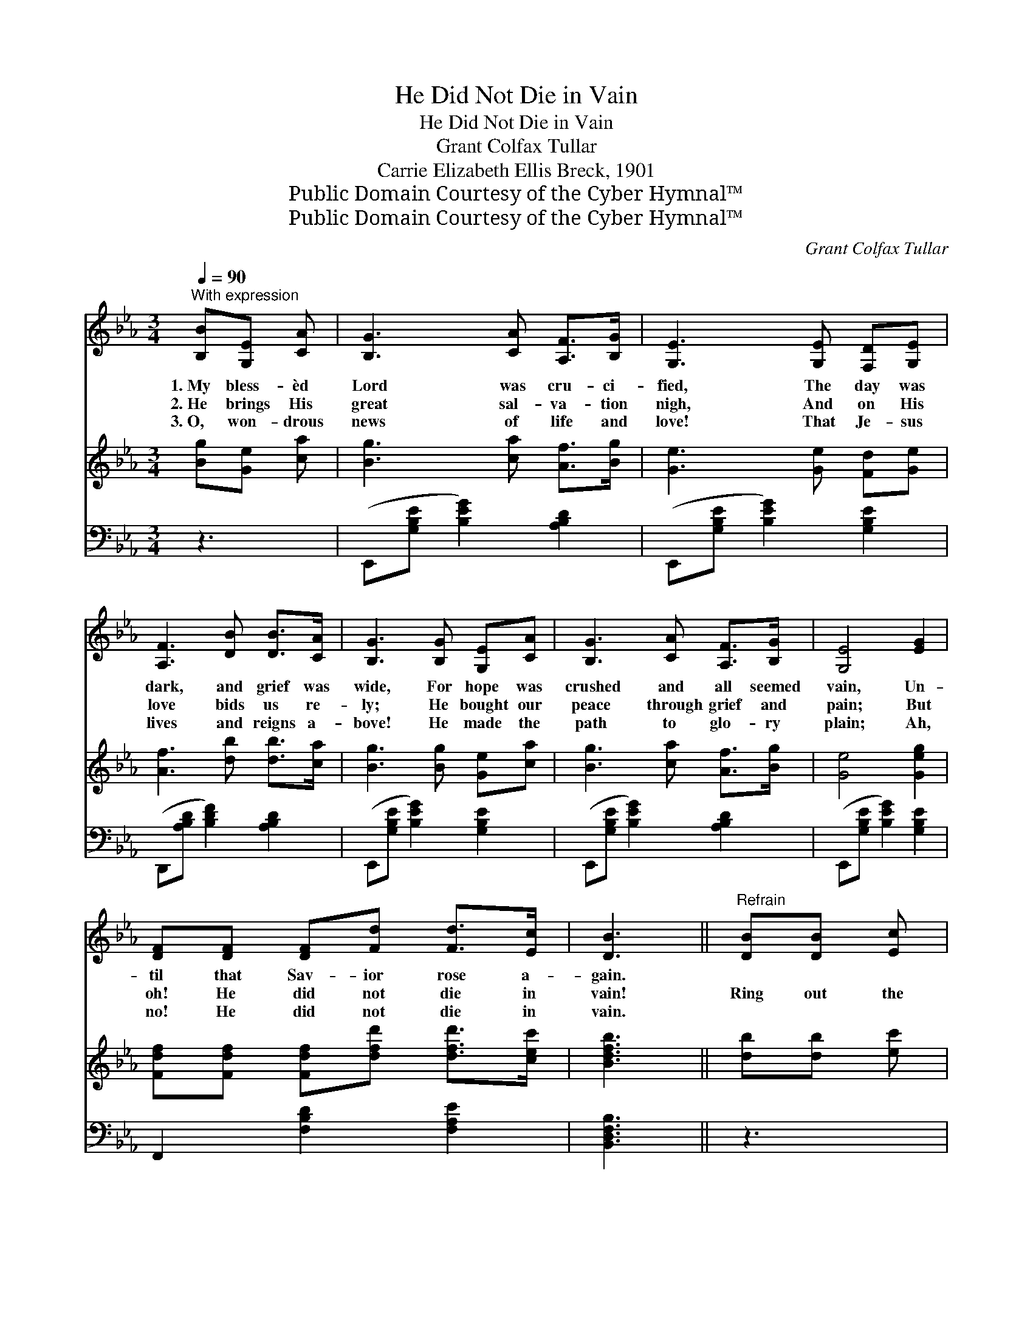 X:1
T:He Did Not Die in Vain
T:He Did Not Die in Vain
T:Grant Colfax Tullar
T:Carrie Elizabeth Ellis Breck, 1901
T:Public Domain Courtesy of the Cyber Hymnal™
T:Public Domain Courtesy of the Cyber Hymnal™
C:Grant Colfax Tullar
Z:Public Domain
Z:Courtesy of the Cyber Hymnal™
%%score 1 2 3
L:1/8
Q:1/4=90
M:3/4
K:Eb
V:1 treble 
V:2 treble 
V:3 bass 
V:1
"^With expression" [B,B][G,E] [CA] | [B,G]3 [CA] [A,F]>[B,G] | [G,E]3 [G,E] [F,D][G,E] | %3
w: 1.~My bless- èd|Lord was cru- ci-|fied, The day was|
w: 2.~He brings His|great sal- va- tion|nigh, And on His|
w: 3.~O, won- drous|news of life and|love! That Je- sus|
 [A,F]3 [DB] [DB]>[CA] | [B,G]3 [B,G] [G,E][CA] | [B,G]3 [CA] [A,F]>[B,G] | [G,E]4 [EG]2 | %7
w: dark, and grief was|wide, For hope was|crushed and all seemed|vain, Un-|
w: love bids us re-|ly; He bought our|peace through grief and|pain; But|
w: lives and reigns a-|bove! He made the|path to glo- ry|plain; Ah,|
 [DF][DF] [DF][Fd] [Fd]>[Ec] | [DB]3 ||"^Refrain" [DB][DB] [Ec] | %10
w: til that Sav- ior rose a-|gain.||
w: oh! He did not die in|vain!|Ring out the|
w: no! He did not die in|vain.||
 [DB]3 [CA] [CA]>[_CE] [B,G]4 [EG]2 | [Ec]3 [CE] [_CE]>[CE] | [B,G]3 [B,G] [A,F][G,E] | %13
w: |||
w: bless- èd news a- gain! Oh!|bear a- loft the|strain; The might- y|
w: |||
 [B,G]3 [EG] [_DA][DB] | [Cc]4 [_Ce]2 | [B,B]3 [B,G] [B,G]>[A,A] | !fermata![G,E]3 |] %17
w: ||||
w: Lord is ris’n in|power, He|died, but not in|vain!|
w: ||||
V:2
 [Bg][Ge] [ca] | [Bg]3 [ca] [Af]>[Bg] | [Ge]3 [Ge] [Fd][Ge] | [Af]3 [db] [db]>[ca] | %4
 [Bg]3 [Bg] [Ge][ca] | [Bg]3 [ca] [Af]>[Bg] | [Ge]4 [Geg]2 | [Fdf][Fdf] [Fdf][dfd'] [dfd']>[cec'] | %8
 [Bdfb]3 || [db][db] [ec'] | [db]3 [ca] [ca]>[_ce] [Bg]4 [Bg]2 | [ec']3 [ce] [_cf]>[ce] | %12
 [Bg]3 [Bg] [Af][Ge] | [Bg]3 [eg] [da][_db] | [cc']4 [Ee]2 | [EB]3 [EG] [DG]>[DF] | %16
 !fermata![B,E]3 |] %17
V:3
 z3 | (E,,[G,B,E] [B,EG]2) [A,B,D]2 | (E,,[G,B,E] [B,EG]2) [G,B,E]2 | %3
 (D,,[A,B,D] [B,DF]2) [A,B,D]2 | (E,,[G,B,E] [B,EG]2) [G,B,E]2 | (E,,[G,B,E] [B,EG]2) [A,B,D]2 | %6
 (E,,[G,B,E] [B,EG]2) [G,B,E]2 | F,,2 [F,B,D]2 [F,A,E]2 | [B,,D,F,B,]3 || z3 | %10
 (B,,[A,B,D] [B,DA]2) [A,B,D]2 (E,,[G,B,E] [B,EG]2) [G,B,E]2 | (A,,[E,A,C]) [A,CE]2 [E,A,C]2 | %12
 (E,,[G,B,E]) [B,EG]2 [A,B,D]2 | (E,,[G,B,E]) [B,EG]2 [A,B,D]2 | (A,,[E,A,C]) [A,CE]2 [_C,^F,]2 | %15
 [B,,G,]3 [B,,B,] [B,,B,]>[B,,A,] | !fermata![E,G,]3 |] %17


